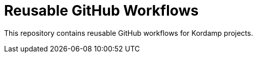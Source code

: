 = Reusable GitHub Workflows

This repository contains reusable GitHub workflows for Kordamp projects.
